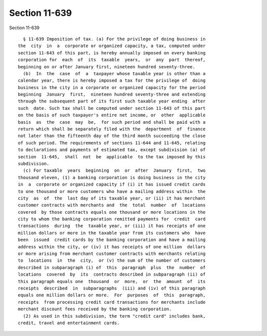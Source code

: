 Section 11-639
==============

Section 11-639 ::    
        
     
        § 11-639 Imposition of tax. (a) For the privilege of doing business in
      the  city  in  a  corporate or organized capacity, a tax, computed under
      section 11-643 of this part, is hereby annually imposed on every banking
      corporation for  each  of  its  taxable  years,  or  any  part  thereof,
      beginning on or after January first, nineteen hundred seventy-three.
        (b)  In  the  case  of  a  taxpayer whose taxable year is other than a
      calendar year, there is hereby imposed a tax for the privilege of  doing
      business in the city in a corporate or organized capacity for the period
      beginning  January  first,  nineteen hundred seventy-three and extending
      through the subsequent part of its first such taxable year ending  after
      such  date. Such tax shall be computed under section 11-643 of this part
      on the basis of such taxpayer's entire net income, or  other  applicable
      basis  as  the  case  may  be,  for such period and shall be paid with a
      return which shall be separately filed with the  department  of  finance
      not later than the fifteenth day of the third month succeeding the close
      of such period. The requirements of sections 11-644 and 11-645, relating
      to declarations and payments of estimated tax, except subdivision (a) of
      section  11-645,  shall  not  be  applicable  to the tax imposed by this
      subdivision.
        (c) For taxable  years  beginning  on  or  after  January  first,  two
      thousand eleven, (1) a banking corporation is doing business in the city
      in  a  corporate or organized capacity if (i) it has issued credit cards
      to one thousand or more customers who have a mailing address within  the
      city  as  of  the  last day of its taxable year, or (ii) it has merchant
      customer contracts with merchants and  the  total  number  of  locations
      covered  by those contracts equals one thousand or more locations in the
      city to whom the banking corporation remitted payments for  credit  card
      transactions  during  the  taxable year, or (iii) it has receipts of one
      million dollars or more in the taxable year from its customers who  have
      been  issued  credit cards by the banking corporation and have a mailing
      address within the city, or (iv) it has receipts of one million  dollars
      or more arising from merchant customer contracts with merchants relating
      to  locations  in  the  city,  or (v) the sum of the number of customers
      described in subparagraph (i) of  this  paragraph  plus  the  number  of
      locations  covered  by  its  contracts described in subparagraph (ii) of
      this paragraph equals one  thousand  or  more,  or  the  amount  of  its
      receipts  described  in  subparagraphs  (iii) and (iv) of this paragraph
      equals one million dollars or more.  For  purposes  of  this  paragraph,
      receipts  from processing credit card transactions for merchants include
      merchant discount fees received by the banking corporation.
        (2) As used in this subdivision, the term "credit card" includes bank,
      credit, travel and entertainment cards.
    
    
    
    
    
    
    
